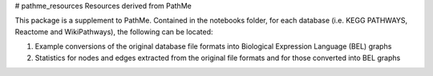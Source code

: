 # pathme_resources
Resources derived from PathMe

This package is a supplement to PathMe. Contained in the notebooks folder, for each database (i.e. KEGG PATHWAYS, Reactome and WikiPathways), the following can be located:

1. Example conversions of the original database file formats into Biological Expression Language (BEL) graphs
2. Statistics for nodes and edges extracted from the original file formats and for those converted into BEL graphs
